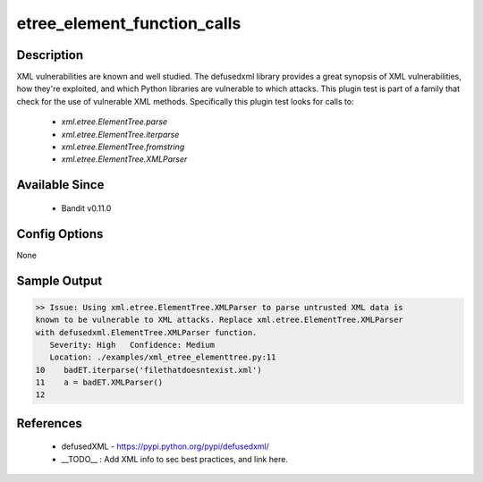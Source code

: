 
etree_element_function_calls
==============================================

Description
-----------
XML vulnerabilities are known and well studied. The defusedxml library provides
a great synopsis of XML vulnerabilities, how they're exploited, and which Python
libraries are vulnerable to which attacks. This plugin test is part of a family
that check for the use of vulnerable XML methods. Specifically this plugin test
looks for calls to:

 - `xml.etree.ElementTree.parse`
 - `xml.etree.ElementTree.iterparse`
 - `xml.etree.ElementTree.fromstring`
 - `xml.etree.ElementTree.XMLParser`

Available Since
---------------
 - Bandit v0.11.0

Config Options
--------------
None

Sample Output
-------------
.. code-block:: none

  >> Issue: Using xml.etree.ElementTree.XMLParser to parse untrusted XML data is
  known to be vulnerable to XML attacks. Replace xml.etree.ElementTree.XMLParser
  with defusedxml.ElementTree.XMLParser function.
     Severity: High   Confidence: Medium
     Location: ./examples/xml_etree_elementtree.py:11
  10	badET.iterparse('filethatdoesntexist.xml')
  11	a = badET.XMLParser()
  12

References
----------
 - defusedXML - https://pypi.python.org/pypi/defusedxml/
 - __TODO__ : Add XML info to sec best practices, and link here.
